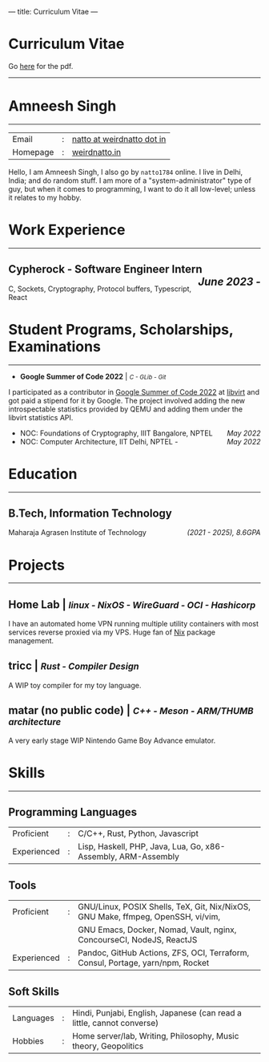 ---
title: Curriculum Vitae
---

#+MACRO: SMALL \mdseries\smaller @@html:<small>@@  /$1/ @@html:</small>@@
#+MACRO: RIGHT \hfill @@html:<span style="float:right">@@ /$1/  @@html:</span>@@
#+MACRO: TRULE \titlerule @@html:<hr />@@

#+HTML: <h1>Curriculum Vitae</h1>Go <a href="/documents/cv.pdf">here</a> for the pdf.<hr>
* Amneesh Singh
{{{TRULE}}}
| Email    | : | [[mailto:natto@weirdnatto.in][natto at weirdnatto dot in]] |
| Homepage | : | [[https://weirdnatto.in][weirdnatto.in]]              |

Hello, I am Amneesh Singh, I also go by =natto1784= online. I live in Delhi, India; and do random stuff. I am more of a "system-administrator" type of guy, but when it comes to programming, I want to do it all low-level; unless it relates to my hobby.

* Work Experience
{{{TRULE}}}
** Cypherock - Software Engineer Intern {{{RIGHT(June 2023 -)}}}
C, Sockets, Cryptography, Protocol buffers, Typescript, React

* Student Programs, Scholarships, Examinations
{{{TRULE}}}
- *Google Summer of Code 2022* | {{{SMALL(C - GLib - Git)}}}
I participated as a contributor in [[https://summerofcode.withgoogle.com/archive/2022][Google Summer of Code 2022]] at [[https://libvirt.org][libvirt]] and got paid a stipend for it by Google. The project involved adding the new introspectable statistics provided by QEMU and adding them under the libvirt statistics API.
- NOC: Foundations of Cryptography, IIIT Bangalore, NPTEL {{{RIGHT(May 2022)}}}
- NOC: Computer Architecture, IIT Delhi, NPTEL - {{{RIGHT(May 2022)}}}

* Education
{{{TRULE}}}
** B.Tech, Information Technology
Maharaja Agrasen Institute of Technology {{{RIGHT((2021 - 2025)\, 8.6GPA)}}}

* Projects
{{{TRULE}}}
** Home Lab | {{{SMALL(linux - NixOS - WireGuard - OCI - Hashicorp)}}}
 I have an automated home VPN running multiple utility containers with most services reverse proxied via my VPS. Huge fan of [[https://en.wikipedia.org/wiki/Nix_(package_manager)][Nix]] package management.
** tricc | {{{SMALL(Rust - Compiler Design)}}}
 A WIP toy compiler for my toy language.
** matar (no public code) | {{{SMALL(C++ - Meson - ARM/THUMB architecture)}}}
 A very early stage WIP Nintendo Game Boy Advance emulator.

* Skills
{{{TRULE}}}
** Programming Languages
| Proficient  | : | C/C++, Rust, Python, Javascript                               |
| Experienced | : | Lisp, Haskell, PHP, Java, Lua, Go, x86-Assembly, ARM-Assembly |

** Tools
| Proficient  | : | GNU/Linux, POSIX Shells, TeX, Git, Nix/NixOS, GNU Make, ffmpeg, OpenSSH, vi/vim,         |
|             |   | GNU Emacs, Docker, Nomad, Vault, nginx, ConcourseCI, NodeJS, ReactJS                     |
| Experienced | : | Pandoc, GitHub Actions, ZFS, OCI, Terraform, Consul, Portage, yarn/npm, Rocket |

** Soft Skills
| Languages | : | Hindi, Punjabi, English, Japanese (can read a little, cannot converse) |
| Hobbies   | : | Home server/lab, Writing, Philosophy, Music theory, Geopolitics        |

